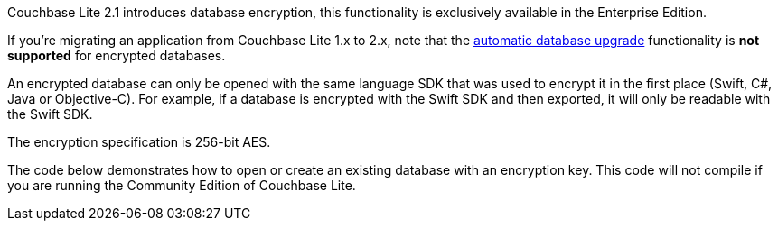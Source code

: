 Couchbase Lite 2.1 introduces database encryption, this functionality is exclusively available in the Enterprise Edition.

If you're migrating an application from Couchbase Lite 1.x to 2.x, note that the xref:#database-upgrade[automatic database upgrade] functionality is *not supported* for encrypted databases.

An encrypted database can only be opened with the same language SDK that was used to encrypt it in the first place (Swift, C#, Java or Objective-C).
For example, if a database is encrypted with the Swift SDK and then exported, it will only be readable with the Swift SDK.

The encryption specification is 256-bit AES.

The code below demonstrates how to open or create an existing database with an encryption key.
This code will not compile if you are running the Community Edition of Couchbase Lite.
